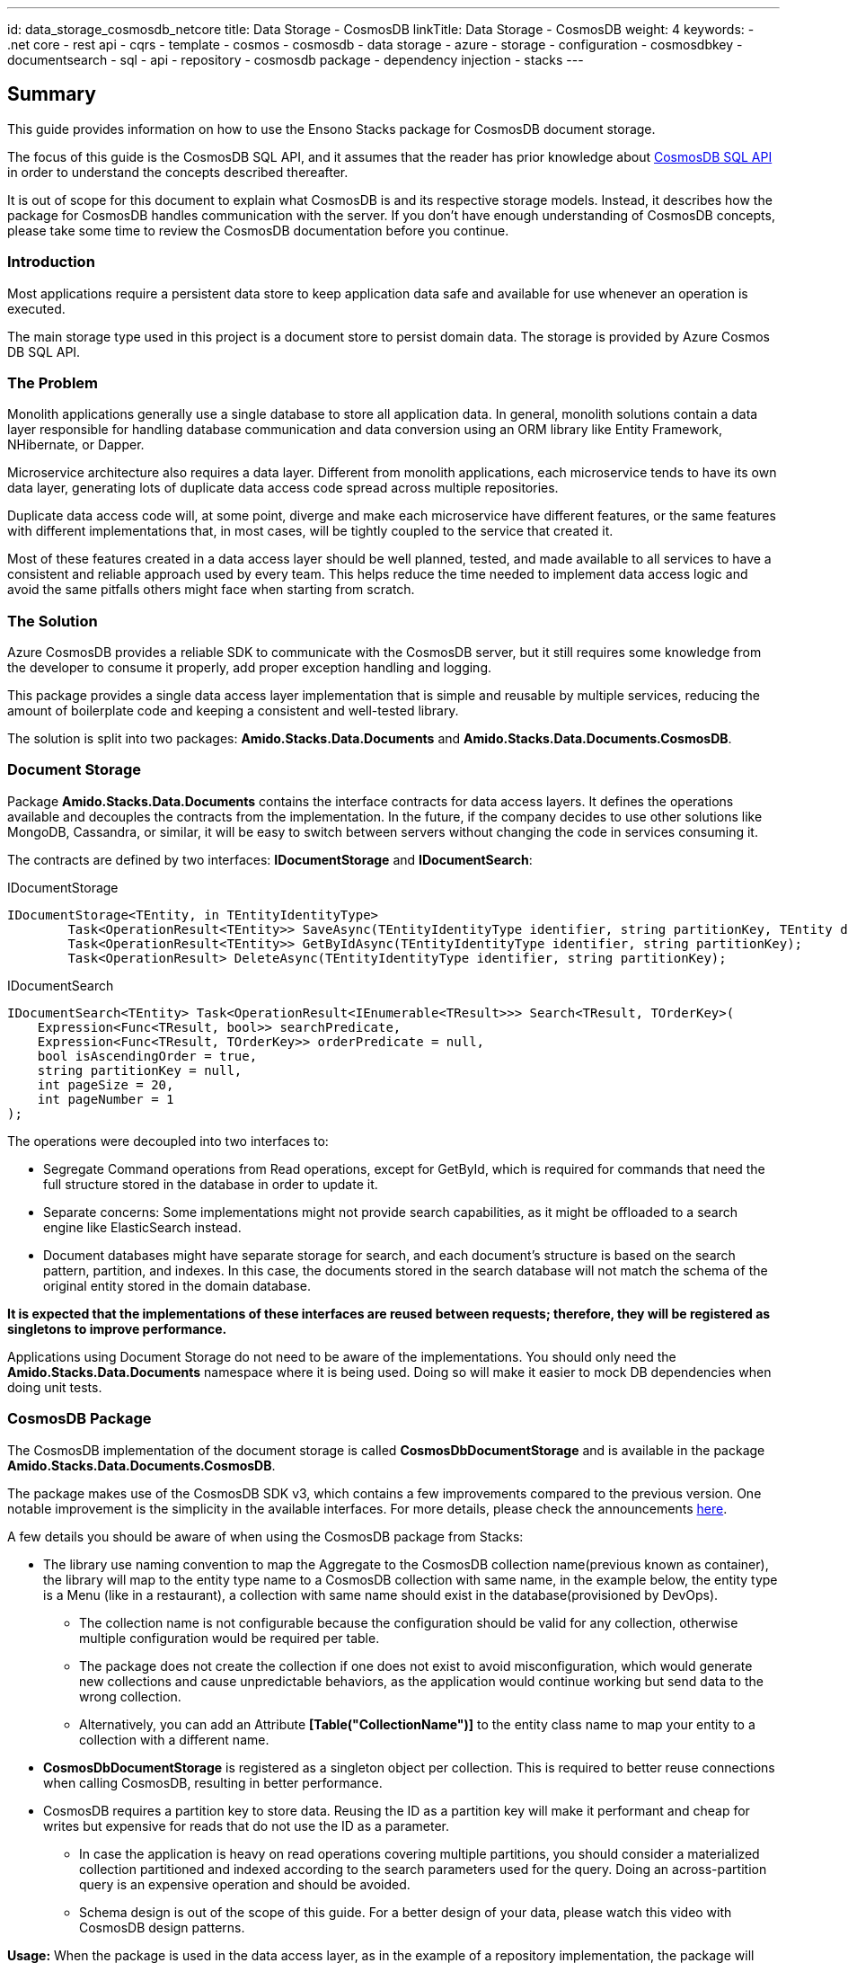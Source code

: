---
id: data_storage_cosmosdb_netcore
title: Data Storage - CosmosDB
linkTitle: Data Storage - CosmosDB
weight: 4
keywords:
  - .net core
  - rest api
  - cqrs
  - template 
  - cosmos 
  - cosmosdb 
  - data storage 
  - azure 
  - storage 
  - configuration 
  - cosmosdbkey
  - documentsearch
  - sql
  - api
  - repository
  - cosmosdb package
  - dependency injection
  - stacks
---

== Summary

This guide provides information on how to use the Ensono Stacks package for CosmosDB document storage.

The focus of this guide is the CosmosDB SQL API, and it assumes that the reader has prior knowledge about link:https://docs.microsoft.com/en-us/azure/cosmos-db/sql-query-getting-started[CosmosDB SQL API] in order to understand the concepts described thereafter.

It is out of scope for this document to explain what CosmosDB is and its respective storage models. Instead, it describes how the package for CosmosDB handles communication with the server. If you don't have enough understanding of CosmosDB concepts, please take some time to review the CosmosDB documentation before you continue.

=== Introduction

Most applications require a persistent data store to keep application data safe and available for use whenever an operation is executed.

The main storage type used in this project is a document store to persist domain data. The storage is provided by Azure Cosmos DB SQL API.

=== The Problem

Monolith applications generally use a single database to store all application data. In general, monolith solutions contain a data layer responsible for handling database communication and data conversion using an ORM library like Entity Framework, NHibernate, or Dapper.

Microservice architecture also requires a data layer. Different from monolith applications, each microservice tends to have its own data layer, generating lots of duplicate data access code spread across multiple repositories.

Duplicate data access code will, at some point, diverge and make each microservice have different features, or the same features with different implementations that, in most cases, will be tightly coupled to the service that created it.

Most of these features created in a data access layer should be well planned, tested, and made available to all services to have a consistent and reliable approach used by every team. This helps reduce the time needed to implement data access logic and avoid the same pitfalls others might face when starting from scratch.

=== The Solution

Azure CosmosDB provides a reliable SDK to communicate with the CosmosDB server, but it still requires some knowledge from the developer to consume it properly, add proper exception handling and logging.

This package provides a single data access layer implementation that is simple and reusable by multiple services, reducing the amount of boilerplate code and keeping a consistent and well-tested library.

The solution is split into two packages: *Amido.Stacks.Data.Documents* and *Amido.Stacks.Data.Documents.CosmosDB*.

=== Document Storage

Package *Amido.Stacks.Data.Documents* contains the interface contracts for data access layers. It defines the operations available and decouples the contracts from the implementation. In the future, if the company decides to use other solutions like MongoDB, Cassandra, or similar, it will be easy to switch between servers without changing the code in services consuming it.

The contracts are defined by two interfaces: *IDocumentStorage* and *IDocumentSearch*:

[source,csharp]
.IDocumentStorage
----
IDocumentStorage<TEntity, in TEntityIdentityType>
        Task<OperationResult<TEntity>> SaveAsync(TEntityIdentityType identifier, string partitionKey, TEntity document, string eTag);
        Task<OperationResult<TEntity>> GetByIdAsync(TEntityIdentityType identifier, string partitionKey);
        Task<OperationResult> DeleteAsync(TEntityIdentityType identifier, string partitionKey);
----

.IDocumentSearch
----
IDocumentSearch<TEntity> Task<OperationResult<IEnumerable<TResult>>> Search<TResult, TOrderKey>(
    Expression<Func<TResult, bool>> searchPredicate,
    Expression<Func<TResult, TOrderKey>> orderPredicate = null,
    bool isAscendingOrder = true,
    string partitionKey = null,
    int pageSize = 20,
    int pageNumber = 1
);
----

The operations were decoupled into two interfaces to:

* Segregate Command operations from Read operations, except for GetById, which is required for commands that need the full structure stored in the database in order to update it.

* Separate concerns: Some implementations might not provide search capabilities, as it might be offloaded to a search engine like ElasticSearch instead.

* Document databases might have separate storage for search, and each document's structure is based on the search pattern, partition, and indexes. In this case, the documents stored in the search database will not match the schema of the original entity stored in the domain database.

*It is expected that the implementations of these interfaces are reused between requests; therefore, they will be registered as singletons to improve performance.*

Applications using Document Storage do not need to be aware of the implementations. You should only need the *Amido.Stacks.Data.Documents* namespace where it is being used. Doing so will make it easier to mock DB dependencies when doing unit tests.

=== CosmosDB Package

The CosmosDB implementation of the document storage is called *CosmosDbDocumentStorage* and is available in the package *Amido.Stacks.Data.Documents.CosmosDB*.

The package makes use of the CosmosDB SDK v3, which contains a few improvements compared to the previous version. One notable improvement is the simplicity in the available interfaces. For more details, please check the announcements link:https://azure.microsoft.com/en-gb/blog/azure-cosmos-dotnet-sdk-version-3-0-now-in-public-preview/[here].

A few details you should be aware of when using the CosmosDB package from Stacks:

* The library use naming convention to map the Aggregate to the CosmosDB collection name(previous known as container), the library will map to the entity type name to a CosmosDB collection with same name, in the example below, the entity type is a Menu (like in a restaurant), a collection with same name should exist in the database(provisioned by DevOps).

** The collection name is not configurable because the configuration should be valid for any collection, otherwise multiple configuration would be required per table.

** The package does not create the collection if one does not exist to avoid misconfiguration, which would generate new collections and cause unpredictable behaviors, as the application would continue working but send data to the wrong collection.

** Alternatively, you can add an Attribute *[Table("CollectionName")]* to the entity class name to map your entity to a collection with a different name.

* *CosmosDbDocumentStorage* is registered as a singleton object per collection. This is required to better reuse connections when calling CosmosDB, resulting in better performance.

* CosmosDB requires a partition key to store data. Reusing the ID as a partition key will make it performant and cheap for writes but expensive for reads that do not use the ID as a parameter.

** In case the application is heavy on read operations covering multiple partitions, you should consider a materialized collection partitioned and indexed according to the search parameters used for the query. Doing an across-partition query is an expensive operation and should be avoided.

** Schema design is out of the scope of this guide. For a better design of your data, please watch this video with CosmosDB design patterns.

*Usage:* When the package is used in the data access layer, as in the example of a repository implementation, the package will make the data access logic simple and clean, offloading all the data access logic to the implemented storage.

[source,csharp]
.MenuRepository
----
public class MenuRepository : IMenuRepository
{
    IDocumentStorage<Menu, Guid> documentStorage;

    public MenuRepository(IDocumentStorage<Menu, Guid> documentStorage)
    {
        this.documentStorage = documentStorage;
    }

    public async Task<Menu> GetByIdAsync(Guid id)
    {
        var result = await documentStorage.GetByIdAsync(id, id.ToString());
        return result.Content;
    }

    public async Task<bool> SaveAsync(Menu entity)
    {
        var result = await documentStorage.SaveAsync(entity.Id, entity.Id.ToString(), entity, null);
        return result.IsSuccessful;
    }

    public async Task<bool> DeleteAsync(Guid id)
    {
        var result = await documentStorage.DeleteAsync(id, id.ToString());
        return result.IsSuccessful;
    }
}
----

As seen above, the database implementation shouldn't leak to the repository implementation, making it clean and readable.

Because document stores require a partition key to persist the data, it is required that the caller provides it on every call. In the example above, we are reusing the resource ID as the partition key. Depending on the design, you might choose a different partition key that is only known by the application. Make sure you select a partition key that is known at query time; otherwise, the application will execute cross-partition queries when the partition key is not provided.

=== Dependency Injection

In order to use the right implementation, we need to inject the dependencies into the IoC container before the application starts. The CosmosDB implementation provides an extension method called *AddCosmosDB()* from the namespace *Amido.Stacks.Data.Documents.CosmosDB.Extensions*. To use it, you just have to make a call to the extension in the dependency registration method of your application, like below:

[source,csharp]
----
public virtual void ConfigureServices(IServiceCollection services)
{
    services.Configure<CosmosDbConfiguration>(context.Configuration.GetSection("CosmosDB"));
    services.AddCosmosDB();
    services.AddSecrets(); // Required for CosmosDB configuration, see below
}
----

The first line will load the configuration from *appsettings.json* and bind it to an instance of *CosmosDbConfiguration*. This will be injected into the CosmosDB constructor as *IOptions<CosmosDbConfiguration>*. Please see the configuration details below.

The second line adds the *CosmosDbDocumentStorage* as a singleton implementation for *IDocumentStorage<TEntity, in TEntityIdentityType>* and *IDocumentSearch<TEntity>*.

The third line adds the dependencies required to resolve the password at runtime. Password management has been described in the docs with more details.

=== Configuration

The Cosmos DB implementation requires three mandatory parameters to work properly: *AccountUri*, *DatabaseName*, and *SecurityKeySecret*. The *CosmosDbConfiguration* represents these settings in the *appsettings.json* as a *CosmosDB* section with the following structure:

[source,json]
----
{
    "CosmosDb": {
        "DatabaseAccountUri": "https://localhost:8081/",
        "DatabaseName": "Stacks",
        "SecurityKeySecret": {
            "Identifier": "COSMOSDBKEY",
            "Source": "Environment"
        }
    }
}
----

* *DatabaseAccountUri*: is the URL for the database account that hosts the databases in Azure.

* *DatabaseName*: is the name of the database used by the application. An account might have multiple databases, but an application generally uses only one.

* *SecurityKeySecret*: represents a secret that is stored elsewhere. The value of this secret will be passed to the SDK as *SecurityKey* for authentication with the CosmosDB account. 

** The secret might be hosted anywhere, within the container or on a remote server. For that reason, we use an identifier that will instruct the secret resolver where to find it. The secret management process is described in the docs with more details.

=== Operation Result

Every operation will return an *OperationResult<T>* response. This is an object that represents the outcome of the operation. In case no exception is thrown, it contains the following details:

* *IsSuccessful*: A Boolean flag that represents the status of the operation, in case it completes without exception.

* *Content*: Depending on the type of the operation, it will return either a bool, an entity object, or a list of entities.

* *Attributes*: A dictionary containing implementation-specific data to be consumed by the application if required. For CosmosDB implementation, it returns the keys *ETag* and *RequestCharge* with their respective values.

=== Unit Tests

The library already has unit tests and integration tests covering the operations implemented. This does not prevent the consuming application from writing their own integration tests.

The tests implemented in the package ensure the package works for the intended scenarios. When applications start consuming it, some design decisions might not serialize properly, causing loss of data. For this reason, it is important that the consuming applications have tests covering at least *Create* and *Read* tests to make sure the contents written to the DB are serialized and de-serialized correctly based on entity structure.
